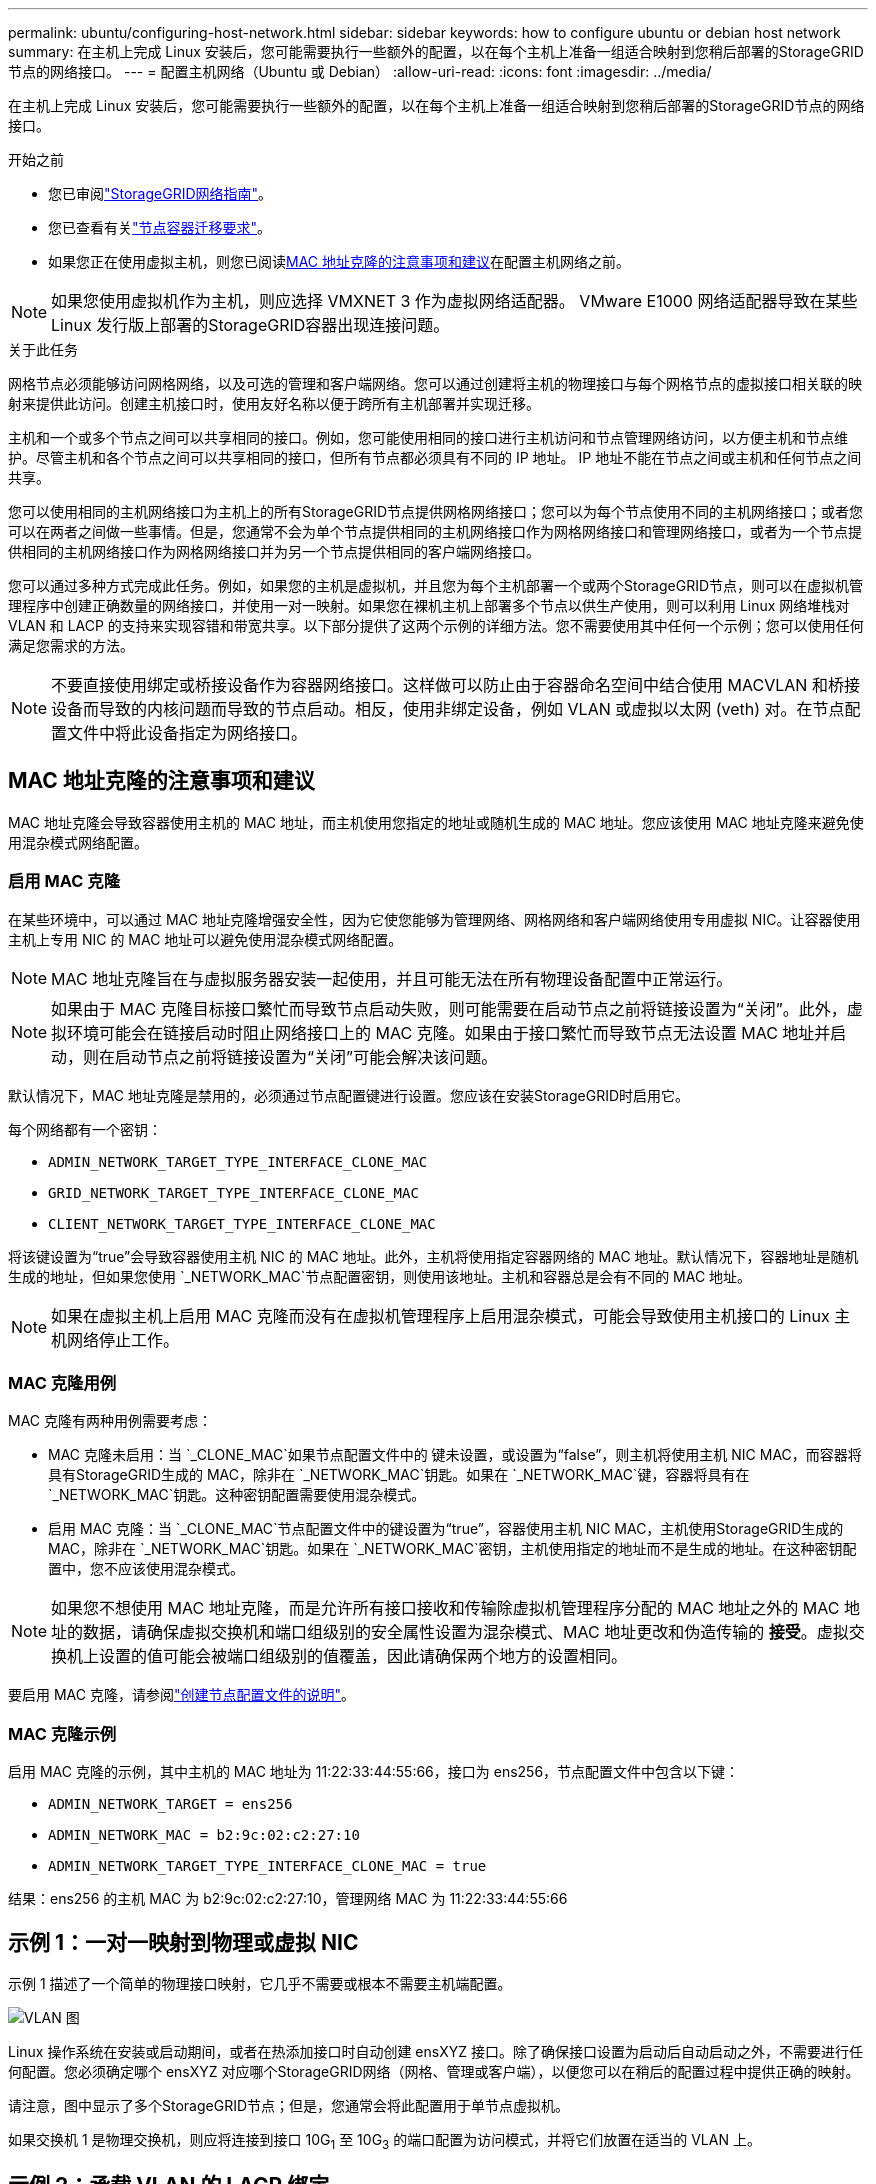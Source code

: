 ---
permalink: ubuntu/configuring-host-network.html 
sidebar: sidebar 
keywords: how to configure ubuntu or debian host network 
summary: 在主机上完成 Linux 安装后，您可能需要执行一些额外的配置，以在每个主机上准备一组适合映射到您稍后部署的StorageGRID节点的网络接口。 
---
= 配置主机网络（Ubuntu 或 Debian）
:allow-uri-read: 
:icons: font
:imagesdir: ../media/


[role="lead"]
在主机上完成 Linux 安装后，您可能需要执行一些额外的配置，以在每个主机上准备一组适合映射到您稍后部署的StorageGRID节点的网络接口。

.开始之前
* 您已审阅link:../network/index.html["StorageGRID网络指南"]。
* 您已查看有关link:node-container-migration-requirements.html["节点容器迁移要求"]。
* 如果您正在使用虚拟主机，则您已阅读<<mac_address_cloning_ubuntu,MAC 地址克隆的注意事项和建议>>在配置主机网络之前。



NOTE: 如果您使用虚拟机作为主机，则应选择 VMXNET 3 作为虚拟网络适配器。  VMware E1000 网络适配器导致在某些 Linux 发行版上部署的StorageGRID容器出现连接问题。

.关于此任务
网格节点必须能够访问网格网络，以及可选的管理和客户端网络。您可以通过创建将主机的物理接口与每个网格节点的虚拟接口相关联的映射来提供此访问。创建主机接口时，使用友好名称以便于跨所有主机部署并实现迁移。

主机和一个或多个节点之间可以共享相同的接口。例如，您可能使用相同的接口进行主机访问和节点管理网络访问，以方便主机和节点维护。尽管主机和各个节点之间可以共享相同的接口，但所有节点都必须具有不同的 IP 地址。  IP 地址不能在节点之间或主机和任何节点之间共享。

您可以使用相同的主机网络接口为主机上的所有StorageGRID节点提供网格网络接口；您可以为每个节点使用不同的主机网络接口；或者您可以在两者之间做一些事情。但是，您通常不会为单个节点提供相同的主机网络接口作为网格网络接口和管理网络接口，或者为一个节点提供相同的主机网络接口作为网格网络接口并为另一个节点提供相同的客户端网络接口。

您可以通过多种方式完成此任务。例如，如果您的主机是虚拟机，并且您为每个主机部署一个或两个StorageGRID节点，则可以在虚拟机管理程序中创建正确数量的网络接口，并使用一对一映射。如果您在裸机主机上部署多个节点以供生产使用，则可以利用 Linux 网络堆栈对 VLAN 和 LACP 的支持来实现容错和带宽共享。以下部分提供了这两个示例的详细方法。您不需要使用其中任何一个示例；您可以使用任何满足您需求的方法。


NOTE: 不要直接使用绑定或桥接设备作为容器网络接口。这样做可以防止由于容器命名空间中结合使用 MACVLAN 和桥接设备而导致的内核问题而导致的节点启动。相反，使用非绑定设备，例如 VLAN 或虚拟以太网 (veth) 对。在节点配置文件中将此设备指定为网络接口。



== MAC 地址克隆的注意事项和建议

.[[mac_address_cloning_ubuntu]]
MAC 地址克隆会导致容器使用主机的 MAC 地址，而主机使用您指定的地址或随机生成的 MAC 地址。您应该使用 MAC 地址克隆来避免使用混杂模式网络配置。



=== 启用 MAC 克隆

在某些环境中，可以通过 MAC 地址克隆增强安全性，因为它使您能够为管理网络、网格网络和客户端网络使用专用虚拟 NIC。让容器使用主机上专用 NIC 的 MAC 地址可以避免使用混杂模式网络配置。


NOTE: MAC 地址克隆旨在与虚拟服务器安装一起使用，并且可能无法在所有物理设备配置中正常运行。


NOTE: 如果由于 MAC 克隆目标接口繁忙而导致节点启动失败，则可能需要在启动节点之前将链接设置为“关闭”。此外，虚拟环境可能会在链接启动时阻止网络接口上的 MAC 克隆。如果由于接口繁忙而导致节点无法设置 MAC 地址并启动，则在启动节点之前将链接设置为“关闭”可能会解决该问题。

默认情况下，MAC 地址克隆是禁用的，必须通过节点配置键进行设置。您应该在安装StorageGRID时启用它。

每个网络都有一个密钥：

* `ADMIN_NETWORK_TARGET_TYPE_INTERFACE_CLONE_MAC`
* `GRID_NETWORK_TARGET_TYPE_INTERFACE_CLONE_MAC`
* `CLIENT_NETWORK_TARGET_TYPE_INTERFACE_CLONE_MAC`


将该键设置为“true”会导致容器使用主机 NIC 的 MAC 地址。此外，主机将使用指定容器网络的 MAC 地址。默认情况下，容器地址是随机生成的地址，但如果您使用 `_NETWORK_MAC`节点配置密钥，则使用该地址。主机和容器总是会有不同的 MAC 地址。


NOTE: 如果在虚拟主机上启用 MAC 克隆而没有在虚拟机管理程序上启用混杂模式，可能会导致使用主机接口的 Linux 主机网络停止工作。



=== MAC 克隆用例

MAC 克隆有两种用例需要考虑：

* MAC 克隆未启用：当 `_CLONE_MAC`如果节点配置文件中的 键未设置，或设置为“false”，则主机将使用主机 NIC MAC，而容器将具有StorageGRID生成的 MAC，除非在 `_NETWORK_MAC`钥匙。如果在 `_NETWORK_MAC`键，容器将具有在 `_NETWORK_MAC`钥匙。这种密钥配置需要使用混杂模式。
* 启用 MAC 克隆：当 `_CLONE_MAC`节点配置文件中的键设置为“true”，容器使用主机 NIC MAC，主机使用StorageGRID生成的 MAC，除非在 `_NETWORK_MAC`钥匙。如果在 `_NETWORK_MAC`密钥，主机使用指定的地址而不是生成的地址。在这种密钥配置中，您不应该使用混杂模式。



NOTE: 如果您不想使用 MAC 地址克隆，而是允许所有接口接收和传输除虚拟机管理程序分配的 MAC 地址之外的 MAC 地址的数据，请确保虚拟交换机和端口组级别的安全属性设置为混杂模式、MAC 地址更改和伪造传输的 *接受*。虚拟交换机上设置的值可能会被端口组级别的值覆盖，因此请确保两个地方的设置相同。

要启用 MAC 克隆，请参阅link:creating-node-configuration-files.html["创建节点配置文件的说明"]。



=== MAC 克隆示例

启用 MAC 克隆的示例，其中主机的 MAC 地址为 11:22:33:44:55:66，接口为 ens256，节点配置文件中包含以下键：

* `ADMIN_NETWORK_TARGET = ens256`
* `ADMIN_NETWORK_MAC = b2:9c:02:c2:27:10`
* `ADMIN_NETWORK_TARGET_TYPE_INTERFACE_CLONE_MAC = true`


结果：ens256 的主机 MAC 为 b2:9c:02:c2:27:10，管理网络 MAC 为 11:22:33:44:55:66



== 示例 1：一对一映射到物理或虚拟 NIC

示例 1 描述了一个简单的物理接口映射，它几乎不需要或根本不需要主机端配置。

image::../media/rhel_install_vlan_diag_1.gif[VLAN 图]

Linux 操作系统在安装或启动期间，或者在热添加接口时自动创建 ensXYZ 接口。除了确保接口设置为启动后自动启动之外，不需要进行任何配置。您必须确定哪个 ensXYZ 对应哪个StorageGRID网络（网格、管理或客户端），以便您可以在稍后的配置过程中提供正确的映射。

请注意，图中显示了多个StorageGRID节点；但是，您通常会将此配置用于单节点虚拟机。

如果交换机 1 是物理交换机，则应将连接到接口 10G~1~ 至 10G~3~ 的端口配置为访问模式，并将它们放置在适当的 VLAN 上。



== 示例 2：承载 VLAN 的 LACP 绑定

示例 2 假设您熟悉绑定网络接口以及如何在您所使用的 Linux 发行版上创建 VLAN 接口。

.关于此任务
示例 2 描述了一种通用、灵活、基于 VLAN 的方案，该方案有助于在单个主机上的所有节点之间共享所有可用的网络带宽。此示例特别适用于裸机主机。

为了理解这个例子，假设每个数据中心都有三个独立的子网，分别为网格、管理和客户端网络。子网位于单独的 VLAN（1001、1002 和 1003）上，并通过 LACP 绑定中继端口（bond0）呈现给主机。您将在绑定上配置三个 VLAN 接口：bond0.1001、bond0.1002 和 bond0.1003。

如果需要为同一主机上的节点网络使用单独的 VLAN 和子网，则可以在绑定上添加 VLAN 接口并将其映射到主机中（图中显示为 bond0.1004）。

image::../media/rhel_install_vlan_diag_2.gif[本图四周的文字提供了相关说明。]

.步骤
. 将用于StorageGRID网络连接的所有物理网络接口聚合到单个 LACP 绑定中。
+
对每个主机上的绑定使用相同的名称，例如 bond0。

. 使用标准 VLAN 接口命名约定创建使用此绑定作为其关联“物理设备”的 VLAN 接口 `physdev-name.VLAN ID`。
+
请注意，步骤 1 和 2 需要在终止网络链路另一端的边缘交换机上进行适当的配置。边缘交换机端口也必须聚合到 LACP 端口通道中，配置为主干，并允许传递所有必需的 VLAN。

+
提供了针对每个主机网络配置方案的示例接口配置文件。



.相关信息
link:example-etc-network-interfaces.html["示例 /etc/network/interfaces"]
